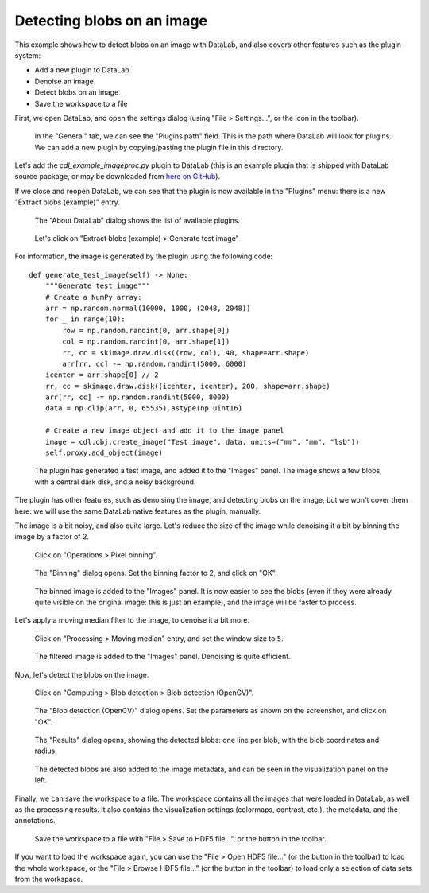Detecting blobs on an image
===========================

This example shows how to detect blobs on an image with DataLab,
and also covers other features such as the plugin system:

-   Add a new plugin to DataLab
-   Denoise an image
-   Detect blobs on an image
-   Save the workspace to a file

First, we open DataLab, and open the settings dialog (using "File > Settings...",
or the |libre-gui-settings| icon in the toolbar).

.. |libre-gui-settings| image:: ../../../cdl/data/icons/libre-gui-settings.svg
    :width: 24px
    :height: 24px

.. figure:: ../../images/tutorials/blobs/01.png

    In the "General" tab, we can see the "Plugins path" field. This is the path where
    DataLab will look for plugins. We can add a new plugin by copying/pasting the
    plugin file in this directory.

.. seealso::

    The plugin system is described in the :ref:`about_plugins` section.

Let's add the `cdl_example_imageproc.py` plugin to DataLab (this is an example plugin
that is shipped with DataLab source package, or may be downloaded from `here on GitHub <https://github.com/Codra-Ingenierie-Informatique/DataLab/tree/main/plugins/examples>`_).

If we close and reopen DataLab, we can see that the plugin is now available in the
"Plugins" menu: there is a new "Extract blobs (example)" entry.

.. figure:: ../../images/tutorials/blobs/02.png

    The "About DataLab" dialog shows the list of available plugins.

.. figure:: ../../images/tutorials/blobs/03.png

    Let's click on "Extract blobs (example) > Generate test image"

For information, the image is generated by the plugin using the following code::

    def generate_test_image(self) -> None:
        """Generate test image"""
        # Create a NumPy array:
        arr = np.random.normal(10000, 1000, (2048, 2048))
        for _ in range(10):
            row = np.random.randint(0, arr.shape[0])
            col = np.random.randint(0, arr.shape[1])
            rr, cc = skimage.draw.disk((row, col), 40, shape=arr.shape)
            arr[rr, cc] -= np.random.randint(5000, 6000)
        icenter = arr.shape[0] // 2
        rr, cc = skimage.draw.disk((icenter, icenter), 200, shape=arr.shape)
        arr[rr, cc] -= np.random.randint(5000, 8000)
        data = np.clip(arr, 0, 65535).astype(np.uint16)

        # Create a new image object and add it to the image panel
        image = cdl.obj.create_image("Test image", data, units=("mm", "mm", "lsb"))
        self.proxy.add_object(image)

.. figure:: ../../images/tutorials/blobs/04.png

    The plugin has generated a test image, and added it to the "Images" panel. The
    image shows a few blobs, with a central dark disk, and a noisy background.

The plugin has other features, such as denoising the image, and detecting blobs on
the image, but we won't cover them here: we will use the same DataLab native features
as the plugin, manually.

The image is a bit noisy, and also quite large. Let's reduce the size of the image
while denoising it a bit by binning the image by a factor of 2.

.. figure:: ../../images/tutorials/blobs/05.png

    Click on "Operations > Pixel binning".

.. figure:: ../../images/tutorials/blobs/06.png

    The "Binning" dialog opens. Set the binning factor to 2, and click on "OK".

.. figure:: ../../images/tutorials/blobs/07.png

    The binned image is added to the "Images" panel.
    It is now easier to see the blobs (even if they were already quite visible on
    the original image: this is just an example), and the image will be faster to
    process.

Let's apply a moving median filter to the image, to denoise it a bit more.

.. figure:: ../../images/tutorials/blobs/08.png

    Click on "Processing > Moving median" entry, and set the window size to ``5``.

.. figure:: ../../images/tutorials/blobs/09.png

    The filtered image is added to the "Images" panel. Denoising is quite efficient.

Now, let's detect the blobs on the image.

.. figure:: ../../images/tutorials/blobs/10.png

    Click on "Computing > Blob detection > Blob detection (OpenCV)".

.. figure:: ../../images/tutorials/blobs/11.png

    The "Blob detection (OpenCV)" dialog opens. Set the parameters as shown on the
    screenshot, and click on "OK".

.. figure:: ../../images/tutorials/blobs/12.png

    The "Results" dialog opens, showing the detected blobs: one line per blob, with
    the blob coordinates and radius.

.. figure:: ../../images/tutorials/blobs/13.png

    The detected blobs are also added to the image metadata, and can be seen in the
    visualization panel on the left.

Finally, we can save the workspace to a file. The workspace contains all the images
that were loaded in DataLab, as well as the processing results. It also contains the
visualization settings (colormaps, contrast, etc.), the metadata, and the annotations.

.. figure:: ../../images/tutorials/fabry_perot/24.png

    Save the workspace to a file with "File > Save to HDF5 file...",
    or the |filesave_h5| button in the toolbar.

.. |filesave_h5| image:: ../../../cdl/data/icons/filesave_h5.svg
    :width: 24px
    :height: 24px

If you want to load the workspace again, you can use the "File > Open HDF5 file..."
(or the |fileopen_h5| button in the toolbar) to load the whole workspace, or the
"File > Browse HDF5 file..." (or the |h5browser| button in the toolbar) to load
only a selection of data sets from the workspace.

.. |fileopen_h5| image:: ../../../cdl/data/icons/fileopen_h5.svg
    :width: 24px
    :height: 24px

.. |h5browser| image:: ../../../cdl/data/icons/h5browser.svg
    :width: 24px
    :height: 24px